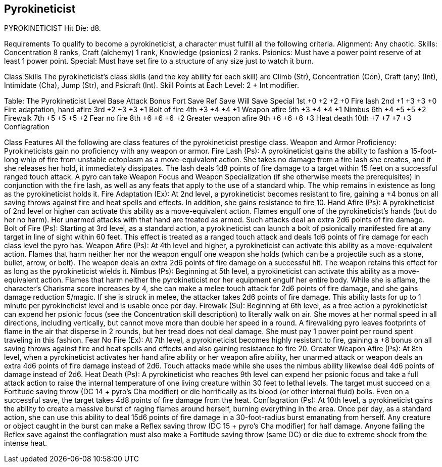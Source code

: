 Pyrokineticist
--------------

PYROKINETICIST
Hit Die: d8.

Requirements
To qualify to become a pyrokineticist, a character must fulfill all the following criteria.
Alignment: Any chaotic.
Skills: Concentration 8 ranks, Craft (alchemy) 1 rank, Knowledge (psionics) 2 ranks.
Psionics: Must have a power point reserve of at least 1 power point.
Special: Must have set fire to a structure of any size just to watch it burn.

Class Skills
The pyrokineticist’s class skills (and the key ability for each skill) are Climb (Str), Concentration (Con), Craft (any) (Int), Intimidate (Cha), Jump (Str), and Psicraft (Int). 
Skill Points at Each Level: 2 + Int modifier.

Table: The Pyrokineticist
Level
Base Attack Bonus
Fort Save
Ref Save
Will Save
Special
1st
+0
+2
+2
+0
Fire lash
2nd
+1
+3
+3
+0
Fire adaptation, hand afire
3rd
+2
+3
+3
+1
Bolt of fire
4th
+3
+4
+4
+1
Weapon afire
5th
+3
+4
+4
+1
Nimbus
6th
+4
+5
+5
+2
Firewalk
7th
+5
+5
+5
+2
Fear no fire
8th
+6
+6
+6
+2
Greater weapon afire
9th
+6
+6
+6
+3
Heat death
10th
+7
+7
+7
+3
Conflagration

Class Features
All the following are class features of the pyrokineticist prestige class.
Weapon and Armor Proficiency: Pyrokineticists gain no proficiency with any weapon or armor.
Fire Lash (Ps): A pyrokineticist gains the ability to fashion a 15-foot-long whip of fire from unstable ectoplasm as a move-equivalent action. She takes no damage from a fire lash she creates, and if she releases her hold, it immediately dissipates. The lash deals 1d8 points of fire damage to a target within 15 feet on a successful ranged touch attack. A pyro can take Weapon Focus and Weapon Specialization (if she otherwise meets the prerequisites) in conjunction with the fire lash, as well as any feats that apply to the use of a standard whip. The whip remains in existence as long as the pyrokineticist holds it.
Fire Adaptation (Ex): At 2nd level, a pyrokineticist becomes resistant to fire, gaining a +4 bonus on all saving throws against fire and heat spells and effects. In addition, she gains resistance to fire 10.
Hand Afire (Ps): A pyrokineticist of 2nd level or higher can activate this ability as a move-equivalent action. Flames engulf one of the pyrokineticist’s hands (but do her no harm). Her unarmed attacks with that hand are treated as armed. Such attacks deal an extra 2d6 points of fire damage. 
Bolt of Fire (Ps): Starting at 3rd level, as a standard action, a pyrokineticist can launch a bolt of psionically manifested fire at any target in line of sight within 60 feet. This effect is treated as a ranged touch attack and deals 1d6 points of fire damage for each class level the pyro has.
Weapon Afire (Ps): At 4th level and higher, a pyrokineticist can activate this ability as a move-equivalent action. Flames that harm neither her nor the weapon engulf one weapon she holds (which can be a projectile such as a stone, bullet, arrow, or bolt). The weapon deals an extra 2d6 points of fire damage on a successful hit. The weapon retains this effect for as long as the pyrokineticist wields it.
Nimbus (Ps): Beginning at 5th level, a pyrokineticist can activate this ability as a move-equivalent action. Flames that harm neither the pyrokineticist nor her equipment engulf her entire body. While she is aflame, the character’s Charisma score increases by 4, she can make a melee touch attack for 2d6 points of fire damage, and she gains damage reduction 5/magic. If she is struck in melee, the attacker takes 2d6 points of fire damage. This ability lasts for up to 1 minute per pyrokineticist level and is usable once per day.
Firewalk (Su): Beginning at 6th level, as a free action a pyrokineticist can expend her psionic focus (see the Concentration skill description) to literally walk on air. She moves at her normal speed in all directions, including vertically, but cannot move more than double her speed in a round. A firewalking pyro leaves footprints of flame in the air that disperse in 2 rounds, but her tread does not deal damage. She must pay 1 power point per round spent traveling in this fashion.
Fear No Fire (Ex): At 7th level, a pyrokineticist becomes highly resistant to fire, gaining a +8 bonus on all saving throws against fire and heat spells and effects and also gaining resistance to fire 20.
Greater Weapon Afire (Ps): At 8th level, when a pyrokineticist activates her hand afire ability or her weapon afire ability, her unarmed attack or weapon deals an extra 4d6 points of fire damage instead of 2d6. Touch attacks made while she uses the nimbus ability likewise deal 4d6 points of damage instead of 2d6.
Heat Death (Ps): A pyrokineticist who reaches 9th level can expend her psionic focus and take a full attack action to raise the internal temperature of one living creature within 30 feet to lethal levels. The target must succeed on a Fortitude saving throw (DC 14 + pyro’s Cha modifier) or die horrifically as its blood (or other internal fluid) boils. Even on a successful save, the target takes 4d8 points of fire damage from the heat.
Conflagration (Ps): At 10th level, a pyrokineticist gains the ability to create a massive burst of raging flames around herself, burning everything in the area. Once per day, as a standard action, she can use this ability to deal 15d6 points of fire damage in a 30-foot-radius burst emanating from herself. Any creature or object caught in the burst can make a Reflex saving throw (DC 15 + pyro’s Cha modifier) for half damage. Anyone failing the Reflex save against the conflagration must also make a Fortitude saving throw (same DC) or die due to extreme shock from the intense heat.

